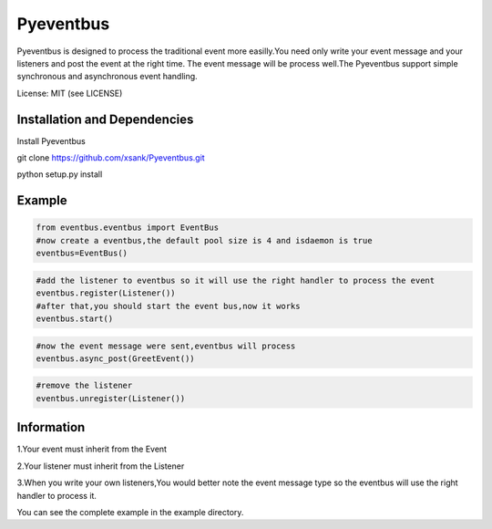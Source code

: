 Pyeventbus
====================


Pyeventbus is designed to process the traditional event more easilly.You need only write your event message and your
listeners and post the event at the right time. The event message will be process well.The Pyeventbus support simple 
synchronous and asynchronous event handling.

License: MIT (see LICENSE)

Installation and Dependencies
-----------------------------

Install Pyeventbus 

git clone https://github.com/xsank/Pyeventbus.git

python setup.py install


Example
-------

.. code-block:: python

    from eventbus.eventbus import EventBus
    #now create a eventbus,the default pool size is 4 and isdaemon is true
    eventbus=EventBus()
    
.. code-block:: python

    #add the listener to eventbus so it will use the right handler to process the event
    eventbus.register(Listener())
    #after that,you should start the event bus,now it works
    eventbus.start()
    
    
.. code-block:: python

    #now the event message were sent,eventbus will process
    eventbus.async_post(GreetEvent())
    
    
.. code-block:: python

    #remove the listener
    eventbus.unregister(Listener())
    
    

Information
-----------
1.Your event must inherit from the Event

2.Your listener must inherit from the Listener

3.When you write your own listeners,You would better note the event message type so the eventbus will use the right handler to process it.
    
You can see the complete example in the example directory.
